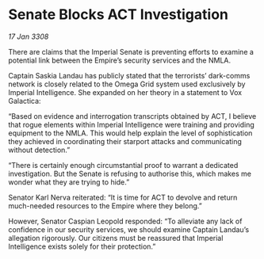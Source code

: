 * Senate Blocks ACT Investigation

/17 Jan 3308/

There are claims that the Imperial Senate is preventing efforts to examine a potential link between the Empire’s security services and the NMLA. 

Captain Saskia Landau has publicly stated that the terrorists’ dark-comms network is closely related to the Omega Grid system used exclusively by Imperial Intelligence. She expanded on her theory in a statement to Vox Galactica: 

“Based on evidence and interrogation transcripts obtained by ACT, I believe that rogue elements within Imperial Intelligence were training and providing equipment to the NMLA. This would help explain the level of sophistication they achieved in coordinating their starport attacks and communicating without detection.” 

“There is certainly enough circumstantial proof to warrant a dedicated investigation. But the Senate is refusing to authorise this, which makes me wonder what they are trying to hide.” 

Senator Karl Nerva reiterated: “It is time for ACT to devolve and return much-needed resources to the Empire where they belong.”  

However, Senator Caspian Leopold responded: “To alleviate any lack of confidence in our security services, we should examine Captain Landau’s allegation rigorously. Our citizens must be reassured that Imperial Intelligence exists solely for their protection.”